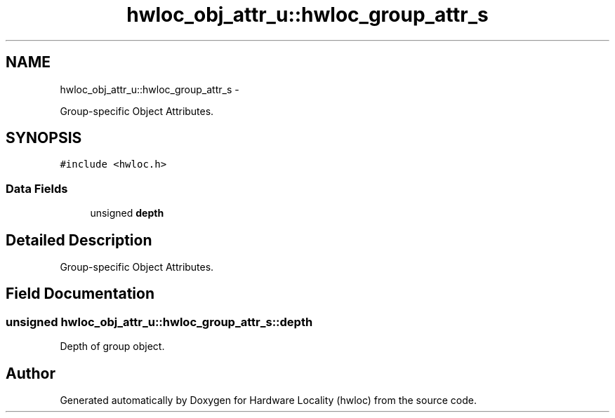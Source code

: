 .TH "hwloc_obj_attr_u::hwloc_group_attr_s" 3 "Tue May 22 2012" "Version 1.5a1git0de3530c33a9c221969822ab079fb4d0dde6387c" "Hardware Locality (hwloc)" \" -*- nroff -*-
.ad l
.nh
.SH NAME
hwloc_obj_attr_u::hwloc_group_attr_s \- 
.PP
Group-specific Object Attributes.  

.SH SYNOPSIS
.br
.PP
.PP
\fC#include <hwloc.h>\fP
.SS "Data Fields"

.in +1c
.ti -1c
.RI "unsigned \fBdepth\fP"
.br
.in -1c
.SH "Detailed Description"
.PP 
Group-specific Object Attributes. 
.SH "Field Documentation"
.PP 
.SS "unsigned \fBhwloc_obj_attr_u::hwloc_group_attr_s::depth\fP"
.PP
Depth of group object. 

.SH "Author"
.PP 
Generated automatically by Doxygen for Hardware Locality (hwloc) from the source code.
